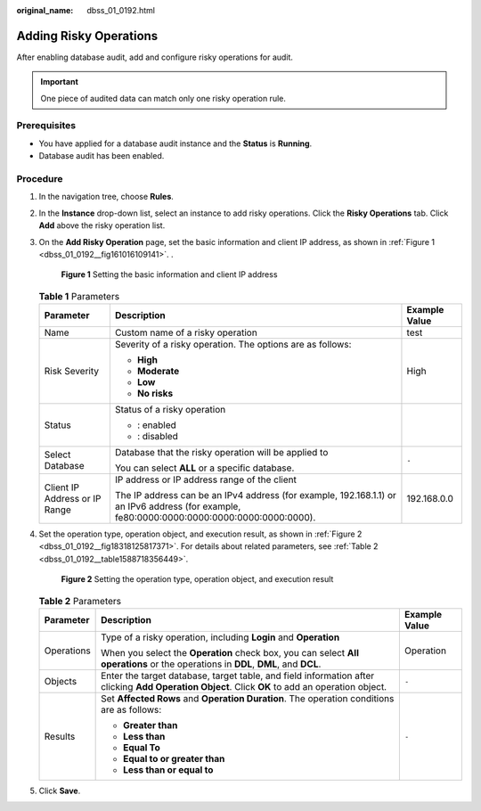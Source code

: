 :original_name: dbss_01_0192.html

.. _dbss_01_0192:

Adding Risky Operations
=======================

After enabling database audit, add and configure risky operations for audit.

.. important::

   One piece of audited data can match only one risky operation rule.

Prerequisites
-------------

-  You have applied for a database audit instance and the **Status** is **Running**.
-  Database audit has been enabled.

Procedure
---------

#. In the navigation tree, choose **Rules**.

#. In the **Instance** drop-down list, select an instance to add risky operations. Click the **Risky Operations** tab. Click **Add** above the risky operation list.

#. On the **Add Risky Operation** page, set the basic information and client IP address, as shown in :ref:`Figure 1 <dbss_01_0192__fig161016109141>`. .

   .. _dbss_01_0192__fig161016109141:

   .. figure:: /_static/images/en-us_image_0000001531047000.png
      :alt: **Figure 1** Setting the basic information and client IP address

      **Figure 1** Setting the basic information and client IP address

   .. table:: **Table 1** Parameters

      +-------------------------------+---------------------------------------------------------------------------------------------------------------------------------------------+-----------------------+
      | Parameter                     | Description                                                                                                                                 | Example Value         |
      +===============================+=============================================================================================================================================+=======================+
      | Name                          | Custom name of a risky operation                                                                                                            | test                  |
      +-------------------------------+---------------------------------------------------------------------------------------------------------------------------------------------+-----------------------+
      | Risk Severity                 | Severity of a risky operation. The options are as follows:                                                                                  | High                  |
      |                               |                                                                                                                                             |                       |
      |                               | -  **High**                                                                                                                                 |                       |
      |                               | -  **Moderate**                                                                                                                             |                       |
      |                               | -  **Low**                                                                                                                                  |                       |
      |                               | -  **No risks**                                                                                                                             |                       |
      +-------------------------------+---------------------------------------------------------------------------------------------------------------------------------------------+-----------------------+
      | Status                        | Status of a risky operation                                                                                                                 | |image3|              |
      |                               |                                                                                                                                             |                       |
      |                               | -  |image1|: enabled                                                                                                                        |                       |
      |                               | -  |image2|: disabled                                                                                                                       |                       |
      +-------------------------------+---------------------------------------------------------------------------------------------------------------------------------------------+-----------------------+
      | Select Database               | Database that the risky operation will be applied to                                                                                        | ``-``                 |
      |                               |                                                                                                                                             |                       |
      |                               | You can select **ALL** or a specific database.                                                                                              |                       |
      +-------------------------------+---------------------------------------------------------------------------------------------------------------------------------------------+-----------------------+
      | Client IP Address or IP Range | IP address or IP address range of the client                                                                                                | 192.168.0.0           |
      |                               |                                                                                                                                             |                       |
      |                               | The IP address can be an IPv4 address (for example, 192.168.1.1) or an IPv6 address (for example, fe80:0000:0000:0000:0000:0000:0000:0000). |                       |
      +-------------------------------+---------------------------------------------------------------------------------------------------------------------------------------------+-----------------------+

#. Set the operation type, operation object, and execution result, as shown in :ref:`Figure 2 <dbss_01_0192__fig18318125817371>`. For details about related parameters, see :ref:`Table 2 <dbss_01_0192__table1588718356449>`.

   .. _dbss_01_0192__fig18318125817371:

   .. figure:: /_static/images/en-us_image_0000001127298856.png
      :alt: **Figure 2** Setting the operation type, operation object, and execution result

      **Figure 2** Setting the operation type, operation object, and execution result

   .. _dbss_01_0192__table1588718356449:

   .. table:: **Table 2** Parameters

      +-----------------------+--------------------------------------------------------------------------------------------------------------------------------------------------+-----------------------+
      | Parameter             | Description                                                                                                                                      | Example Value         |
      +=======================+==================================================================================================================================================+=======================+
      | Operations            | Type of a risky operation, including **Login** and **Operation**                                                                                 | Operation             |
      |                       |                                                                                                                                                  |                       |
      |                       | When you select the **Operation** check box, you can select **All operations** or the operations in **DDL**, **DML**, and **DCL**.               |                       |
      +-----------------------+--------------------------------------------------------------------------------------------------------------------------------------------------+-----------------------+
      | Objects               | Enter the target database, target table, and field information after clicking **Add Operation Object**. Click **OK** to add an operation object. | ``-``                 |
      +-----------------------+--------------------------------------------------------------------------------------------------------------------------------------------------+-----------------------+
      | Results               | Set **Affected Rows** and **Operation Duration**. The operation conditions are as follows:                                                       | ``-``                 |
      |                       |                                                                                                                                                  |                       |
      |                       | -  **Greater than**                                                                                                                              |                       |
      |                       | -  **Less than**                                                                                                                                 |                       |
      |                       | -  **Equal To**                                                                                                                                  |                       |
      |                       | -  **Equal to or greater than**                                                                                                                  |                       |
      |                       | -  **Less than or equal to**                                                                                                                     |                       |
      +-----------------------+--------------------------------------------------------------------------------------------------------------------------------------------------+-----------------------+

#. Click **Save**.

.. |image1| image:: /_static/images/en-us_image_0000001562224796.png
.. |image2| image:: /_static/images/en-us_image_0000001561906096.png
.. |image3| image:: /_static/images/en-us_image_0000001562385088.png
